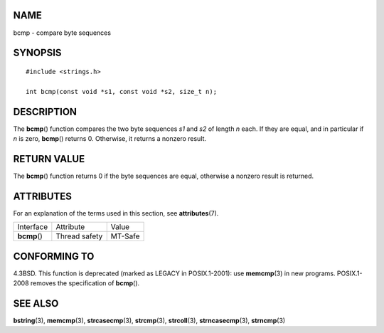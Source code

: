 NAME
====

bcmp - compare byte sequences

SYNOPSIS
========

::

   #include <strings.h>

   int bcmp(const void *s1, const void *s2, size_t n);

DESCRIPTION
===========

The **bcmp**\ () function compares the two byte sequences *s1* and *s2*
of length *n* each. If they are equal, and in particular if *n* is zero,
**bcmp**\ () returns 0. Otherwise, it returns a nonzero result.

RETURN VALUE
============

The **bcmp**\ () function returns 0 if the byte sequences are equal,
otherwise a nonzero result is returned.

ATTRIBUTES
==========

For an explanation of the terms used in this section, see
**attributes**\ (7).

============ ============= =======
Interface    Attribute     Value
**bcmp**\ () Thread safety MT-Safe
============ ============= =======

CONFORMING TO
=============

4.3BSD. This function is deprecated (marked as LEGACY in POSIX.1-2001):
use **memcmp**\ (3) in new programs. POSIX.1-2008 removes the
specification of **bcmp**\ ().

SEE ALSO
========

**bstring**\ (3), **memcmp**\ (3), **strcasecmp**\ (3), **strcmp**\ (3),
**strcoll**\ (3), **strncasecmp**\ (3), **strncmp**\ (3)

